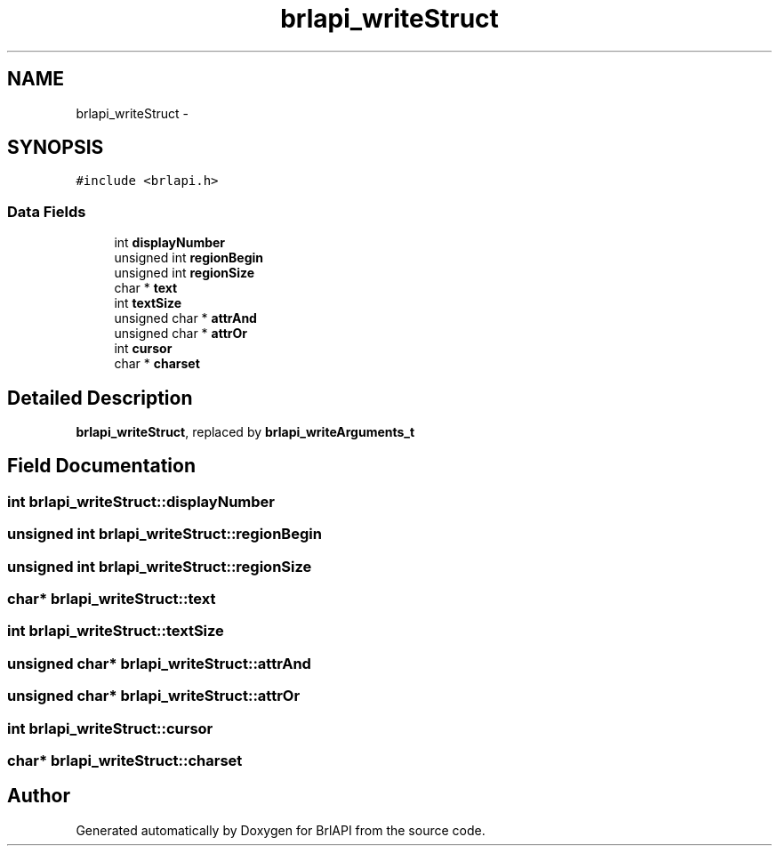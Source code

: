.TH "brlapi_writeStruct" 3 "7 Oct 2009" "Version 1.0" "BrlAPI" \" -*- nroff -*-
.ad l
.nh
.SH NAME
brlapi_writeStruct \- 
.SH SYNOPSIS
.br
.PP
\fC#include <brlapi.h>\fP
.PP
.SS "Data Fields"

.in +1c
.ti -1c
.RI "int \fBdisplayNumber\fP"
.br
.ti -1c
.RI "unsigned int \fBregionBegin\fP"
.br
.ti -1c
.RI "unsigned int \fBregionSize\fP"
.br
.ti -1c
.RI "char * \fBtext\fP"
.br
.ti -1c
.RI "int \fBtextSize\fP"
.br
.ti -1c
.RI "unsigned char * \fBattrAnd\fP"
.br
.ti -1c
.RI "unsigned char * \fBattrOr\fP"
.br
.ti -1c
.RI "int \fBcursor\fP"
.br
.ti -1c
.RI "char * \fBcharset\fP"
.br
.in -1c
.SH "Detailed Description"
.PP 
\fBbrlapi_writeStruct\fP, replaced by \fBbrlapi_writeArguments_t\fP 
.SH "Field Documentation"
.PP 
.SS "int \fBbrlapi_writeStruct::displayNumber\fP"
.PP
.SS "unsigned int \fBbrlapi_writeStruct::regionBegin\fP"
.PP
.SS "unsigned int \fBbrlapi_writeStruct::regionSize\fP"
.PP
.SS "char* \fBbrlapi_writeStruct::text\fP"
.PP
.SS "int \fBbrlapi_writeStruct::textSize\fP"
.PP
.SS "unsigned char* \fBbrlapi_writeStruct::attrAnd\fP"
.PP
.SS "unsigned char* \fBbrlapi_writeStruct::attrOr\fP"
.PP
.SS "int \fBbrlapi_writeStruct::cursor\fP"
.PP
.SS "char* \fBbrlapi_writeStruct::charset\fP"
.PP


.SH "Author"
.PP 
Generated automatically by Doxygen for BrlAPI from the source code.
